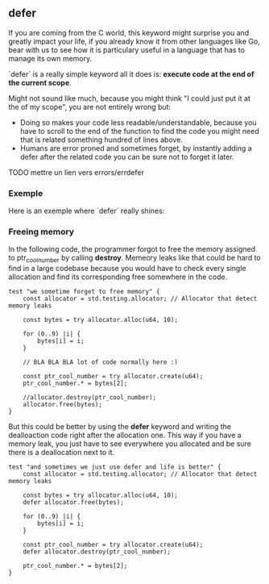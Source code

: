 ** defer
If you are coming from the C world, this keyword might surprise you and greatly impact your life, if you already know it from other languages like Go, bear with us to see how it is particulary useful in a language that has to manage its own memory.

`defer` is a really simple keyword all it does is: *execute code at the end of the current scope*.

Might not sound like much, because you might think "I could just put it at the of my scope", you are not entirely wrong but:
- Doing so makes your code less readable/understandable, because you have to scroll to the end of the function to find the code you might need that is related something hundred of lines above.
- Humans are error proned and sometimes forget, by instantly adding a defer after the related code you can be sure not to forget it later.

TODO mettre un lien vers errors/errdefer

*** Exemple
Here is an exemple where `defer` really shines:

*** Freeing memory
In the following code, the programmer forgot to free the memory assigned to ptr_cool_number by calling *destroy*. Memeory leaks like that could be hard to find in a large codebase because you would have to check every single allocation and find its corresponding free somewhere in the code.

#+begin_src zig :imports '(std) :main 'no :testsuite 'yes
test "we sometime forget to free memory" {
    const allocator = std.testing.allocator; // Allocator that detect memory leaks

    const bytes = try allocator.alloc(u64, 10);

    for (0..9) |i| {
        bytes[i] = i;
    }

    // BLA BLA BLA lot of code normally here :)

    const ptr_cool_number = try allocator.create(u64);
    ptr_cool_number.* = bytes[2];

    //allocator.destroy(ptr_cool_number);
    allocator.free(bytes);
}
#+end_src

But this could be better by using the *defer* keyword and writing the dealloaction code right after the allocation one. This way if you have a memory leak, you just have to see everywhere you allocated and be sure there is a deallocation next to it.

#+begin_src zig :imports '(std) :main 'no :testsuite 'yes
test "and sometimes we just use defer and life is better" {
    const allocator = std.testing.allocator; // Allocator that detect memory leaks

    const bytes = try allocator.alloc(u64, 10);
    defer allocator.free(bytes);

    for (0..9) |i| {
        bytes[i] = i;
    }

    const ptr_cool_number = try allocator.create(u64);
    defer allocator.destroy(ptr_cool_number);

    ptr_cool_number.* = bytes[2];
}
#+end_src
